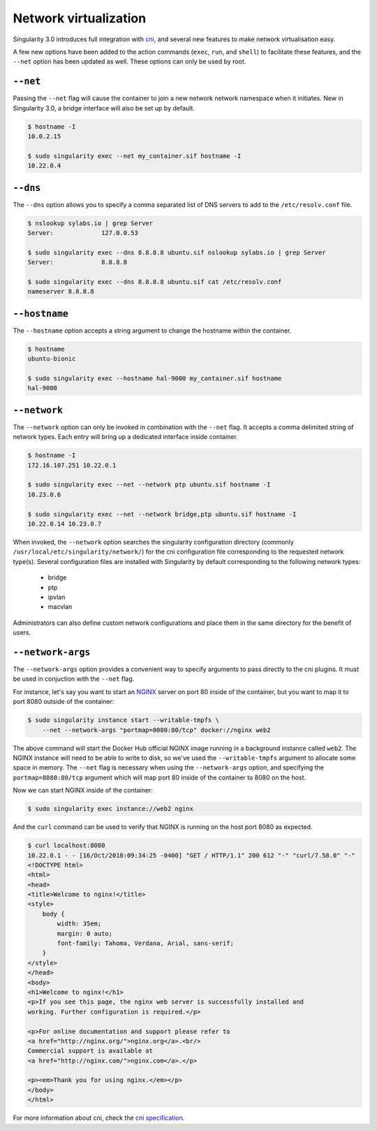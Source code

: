.. _networking:

======================
Network virtualization
======================

.. _sec:networking:

Singularity 3.0 introduces full integration with 
`cni <https://github.com/containernetworking/cni>`_, and several new features to
make network virtualisation easy.  

A few new options have been added to the action commands (``exec``, ``run``, 
and ``shell``) to facilitate these features, and the ``--net`` option has been
updated as well.  These options can only be used by root.

``--net``
=========

Passing the ``--net`` flag will cause the container to join a new network
network namespace when it initiates.  New in Singularity 3.0, a bridge  
interface will also be set up by default.

.. code-block:: none

    $ hostname -I
    10.0.2.15

    $ sudo singularity exec --net my_container.sif hostname -I
    10.22.0.4

``--dns``
=========

The ``--dns`` option allows you to specify a comma separated list of DNS servers
to add to the ``/etc/resolv.conf`` file.

.. code-block:: none

    $ nslookup sylabs.io | grep Server
    Server:		127.0.0.53

    $ sudo singularity exec --dns 8.8.8.8 ubuntu.sif nslookup sylabs.io | grep Server
    Server:		8.8.8.8

    $ sudo singularity exec --dns 8.8.8.8 ubuntu.sif cat /etc/resolv.conf
    nameserver 8.8.8.8

``--hostname``
==============

The ``--hostname`` option accepts a string argument to change the hostname
within the container. 

.. code-block:: none

    $ hostname
    ubuntu-bionic

    $ sudo singularity exec --hostname hal-9000 my_container.sif hostname
    hal-9000

``--network``
=============

The ``--network`` option can only be invoked in combination with the ``--net``
flag.  It accepts a comma delimited string of network types. Each  entry will 
bring up a dedicated interface inside container.

.. code-block:: none

    $ hostname -I
    172.16.107.251 10.22.0.1 

    $ sudo singularity exec --net --network ptp ubuntu.sif hostname -I
    10.23.0.6 

    $ sudo singularity exec --net --network bridge,ptp ubuntu.sif hostname -I
    10.22.0.14 10.23.0.7 

When invoked, the ``--network`` option searches the singularity configuration 
directory (commonly ``/usr/local/etc/singularity/network/``) for the cni 
configuration file corresponding to the requested network type(s). Several 
configuration files are installed with Singularity by default corresponding to
the following network types:

    - bridge
    - ptp
    - ipvlan
    - macvlan

Administrators can also define custom network configurations and place them in
the same directory for the benefit of users. 


``--network-args``
==================

The ``--network-args`` option provides a convenient way to specify arguments to 
pass directly to the cni plugins.  It must be used in conjuction with the 
``--net`` flag.

For instance, let's say you want to start an `NGINX <https://www.nginx.com/>`_ 
server on port 80 inside of the container, but you want to map it to port 8080 
outside of the container:

.. code-block:: none

    $ sudo singularity instance start --writable-tmpfs \
        --net --network-args "portmap=8080:80/tcp" docker://nginx web2

The above command will start the Docker Hub official NGINX image running in a 
background instance called ``web2``.  The NGINX instance will need to be able to 
write to disk, so we've used the ``--writable-tmpfs`` argument to allocate some 
space in memory.  The ``--net`` flag is necessary when using the 
``--network-args`` option, and specifying the ``portmap=8080:80/tcp`` argument
which will map port 80 inside of the container to 8080 on the host. 

Now we can start NGINX inside of the container:

.. code-block:: none

    $ sudo singularity exec instance://web2 nginx

And the ``curl`` command can be used to verify that NGINX is running on the host
port 8080 as expected. 

.. code-block:: none

    $ curl localhost:8080
    10.22.0.1 - - [16/Oct/2018:09:34:25 -0400] "GET / HTTP/1.1" 200 612 "-" "curl/7.58.0" "-"
    <!DOCTYPE html>
    <html>
    <head>
    <title>Welcome to nginx!</title>
    <style>
        body {
            width: 35em;
            margin: 0 auto;
            font-family: Tahoma, Verdana, Arial, sans-serif;
        }
    </style>
    </head>
    <body>
    <h1>Welcome to nginx!</h1>
    <p>If you see this page, the nginx web server is successfully installed and
    working. Further configuration is required.</p>

    <p>For online documentation and support please refer to
    <a href="http://nginx.org/">nginx.org</a>.<br/>
    Commercial support is available at
    <a href="http://nginx.com/">nginx.com</a>.</p>

    <p><em>Thank you for using nginx.</em></p>
    </body>
    </html>

For more information about cni, check the 
`cni specification <https://github.com/containernetworking/cni/blob/master/SPEC.md>`_.
